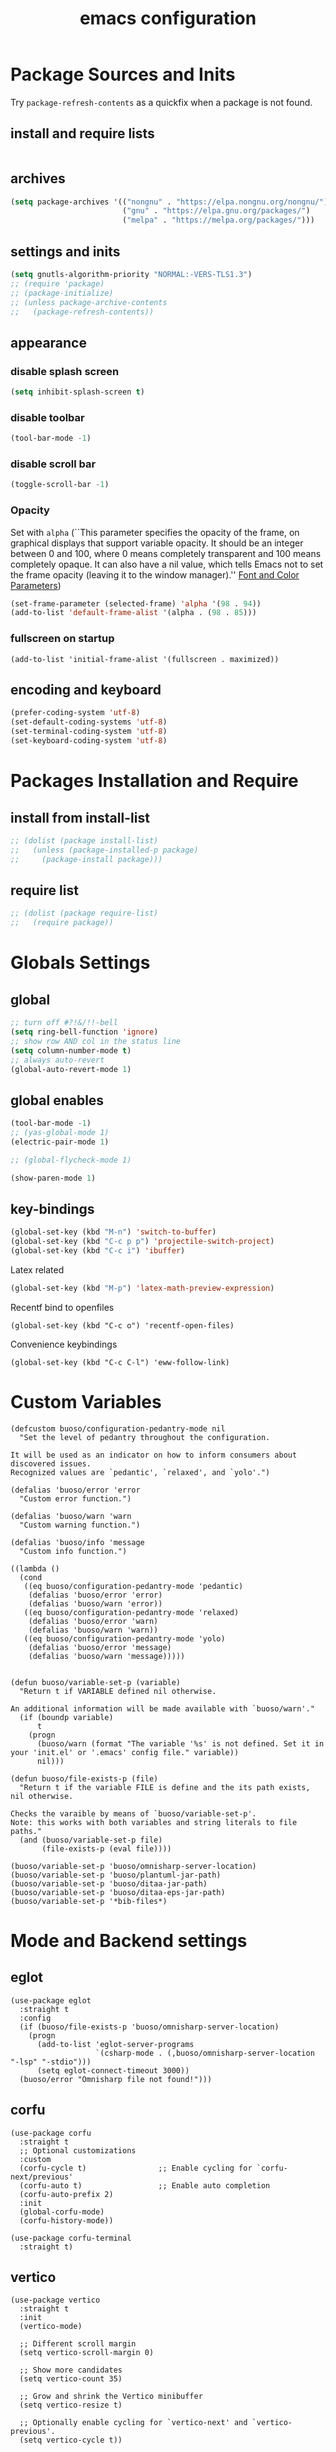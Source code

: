#+EXPORT_FILE_NAME: emacs_config
#+TITLE: emacs configuration
#+startup: indent fold

* Package Sources and Inits
Try ~package-refresh-contents~ as a quickfix when a package is not found.

** install and require lists
#+BEGIN_SRC emacs-lisp
  
#+END_SRC
** archives
#+BEGIN_SRC emacs-lisp
  (setq package-archives '(("nongnu" . "https://elpa.nongnu.org/nongnu/")
                           ("gnu" . "https://elpa.gnu.org/packages/") 
                           ("melpa" . "https://melpa.org/packages/")))
#+END_SRC

** settings and inits
#+BEGIN_SRC emacs-lisp
  (setq gnutls-algorithm-priority "NORMAL:-VERS-TLS1.3")
  ;; (require 'package)
  ;; (package-initialize)
  ;; (unless package-archive-contents
  ;;   (package-refresh-contents))
#+END_SRC

** appearance
*** disable splash screen
#+BEGIN_SRC emacs-lisp
(setq inhibit-splash-screen t)
#+END_SRC

*** disable toolbar
#+BEGIN_SRC emacs-lisp
(tool-bar-mode -1)
#+END_SRC

*** disable scroll bar
#+BEGIN_SRC emacs-lisp
(toggle-scroll-bar -1)
#+END_SRC

*** Opacity
Set with ~alpha~ (``This parameter specifies the opacity of the frame,
on graphical displays that support variable opacity. It should be an
integer between 0 and 100, where 0 means completely transparent and
100 means completely opaque. It can also have a nil value, which tells
Emacs not to set the frame opacity (leaving it to the window
manager).'' [[https://www.gnu.org/software/emacs/manual/html_node/elisp/Font-and-Color-Parameters.html][Font and Color Parameters]]) 
#+begin_src emacs-lisp
  (set-frame-parameter (selected-frame) 'alpha '(98 . 94))
  (add-to-list 'default-frame-alist '(alpha . (98 . 85)))
#+end_src

*** fullscreen on startup
#+begin_src elisp
  (add-to-list 'initial-frame-alist '(fullscreen . maximized))
#+end_src

** encoding and keyboard
#+BEGIN_SRC emacs-lisp
(prefer-coding-system 'utf-8)
(set-default-coding-systems 'utf-8)
(set-terminal-coding-system 'utf-8)
(set-keyboard-coding-system 'utf-8)
#+END_SRC


* Packages Installation and Require
** install from install-list
#+BEGIN_SRC emacs-lisp
  ;; (dolist (package install-list)
  ;;   (unless (package-installed-p package)
  ;;     (package-install package)))
#+END_SRC

** require list
#+BEGIN_SRC emacs-lisp
  ;; (dolist (package require-list)
  ;;   (require package))
#+END_SRC


* Globals Settings

** global
#+BEGIN_SRC emacs-lisp
  ;; turn off #?!&/!!-bell
  (setq ring-bell-function 'ignore)
  ;; show row AND col in the status line
  (setq column-number-mode t)
  ;; always auto-revert
  (global-auto-revert-mode 1)
#+END_SRC

** global enables
#+BEGIN_SRC emacs-lisp
  (tool-bar-mode -1)
  ;; (yas-global-mode 1)
  (electric-pair-mode 1)

  ;; (global-flycheck-mode 1)

  (show-paren-mode 1)
#+END_SRC

** key-bindings
#+BEGIN_SRC emacs-lisp
  (global-set-key (kbd "M-n") 'switch-to-buffer)
  (global-set-key (kbd "C-c p p") 'projectile-switch-project)
  (global-set-key (kbd "C-c i") 'ibuffer)
#+END_SRC

Latex related
#+BEGIN_SRC emacs-lisp
  (global-set-key (kbd "M-p") 'latex-math-preview-expression)
#+END_SRC

Recentf bind to openfiles
#+begin_src elisp
  (global-set-key (kbd "C-c o") 'recentf-open-files)
#+end_src

Convenience keybindings
#+begin_src elisp
  (global-set-key (kbd "C-c C-l") 'eww-follow-link)
#+end_src


* Custom Variables
#+begin_src elisp
  (defcustom buoso/configuration-pedantry-mode nil
    "Set the level of pedantry throughout the configuration.

  It will be used as an indicator on how to inform consumers about discovered issues.
  Recognized values are `pedantic', `relaxed', and `yolo'.")

  (defalias 'buoso/error 'error
    "Custom error function.")

  (defalias 'buoso/warn 'warn
    "Custom warning function.")

  (defalias 'buoso/info 'message
    "Custom info function.")

  ((lambda ()
    (cond
     ((eq buoso/configuration-pedantry-mode 'pedantic)
      (defalias 'buoso/error 'error)
      (defalias 'buoso/warn 'error))
     ((eq buoso/configuration-pedantry-mode 'relaxed)
      (defalias 'buoso/error 'warn)
      (defalias 'buoso/warn 'warn))
     ((eq buoso/configuration-pedantry-mode 'yolo)
      (defalias 'buoso/error 'message)
      (defalias 'buoso/warn 'message)))))

#+end_src

#+begin_src elisp
  (defun buoso/variable-set-p (variable)
    "Return t if VARIABLE defined nil otherwise.

  An additional information will be made available with `buoso/warn'."
    (if (boundp variable)
        t
      (progn
        (buoso/warn (format "The variable '%s' is not defined. Set it in your 'init.el' or '.emacs' config file." variable))
        nil)))

  (defun buoso/file-exists-p (file)
    "Return t if the variable FILE is define and the its path exists, nil otherwise.

  Checks the varaible by means of `buoso/variable-set-p'.
  Note: this works with both variables and string literals to file paths."
    (and (buoso/variable-set-p file)
         (file-exists-p (eval file))))
#+end_src

#+begin_src elisp
  (buoso/variable-set-p 'buoso/omnisharp-server-location)
  (buoso/variable-set-p 'buoso/plantuml-jar-path)
  (buoso/variable-set-p 'buoso/ditaa-jar-path)
  (buoso/variable-set-p 'buoso/ditaa-eps-jar-path)
  (buoso/variable-set-p '*bib-files*)
#+end_src


* Mode and Backend settings
** eglot
#+begin_src elisp
  (use-package eglot
    :straight t
    :config
    (if (buoso/file-exists-p 'buoso/omnisharp-server-location)
      (progn
        (add-to-list 'eglot-server-programs
                     `(csharp-mode . (,buoso/omnisharp-server-location "-lsp" "-stdio")))
        (setq eglot-connect-timeout 3000))
    (buoso/error "Omnisharp file not found!")))
#+end_src

** corfu
#+begin_src elisp
  (use-package corfu
    :straight t
    ;; Optional customizations
    :custom
    (corfu-cycle t)                ;; Enable cycling for `corfu-next/previous'
    (corfu-auto t)                 ;; Enable auto completion
    (corfu-auto-prefix 2)
    :init
    (global-corfu-mode)
    (corfu-history-mode))

  (use-package corfu-terminal
    :straight t)
#+end_src

** vertico
#+begin_src elisp
  (use-package vertico
    :straight t
    :init
    (vertico-mode)

    ;; Different scroll margin
    (setq vertico-scroll-margin 0)

    ;; Show more candidates
    (setq vertico-count 35)

    ;; Grow and shrink the Vertico minibuffer
    (setq vertico-resize t)

    ;; Optionally enable cycling for `vertico-next' and `vertico-previous'.
    (setq vertico-cycle t))
#+end_src

*** vertico-posframe
#+begin_src elisp
  (use-package vertico-posframe
    :after vertico
    :straight t
    :config
    (vertico-posframe-mode 1))
#+end_src
** marginalia
#+begin_src elisp
  (use-package marginalia
    :straight t
    :init
    (marginalia-mode 1))
#+end_src

** orderless
#+begin_src elisp
  (use-package orderless
  :straight t
  :init
  (setq completion-styles '(orderless basic)
        completion-category-defaults nil
        completion-category-overrides '((file (styles . (partial-completion))))))
#+end_src

** ibuffer
#+begin_src emacs-lisp
  (add-hook 'ibuffer-hook
      (lambda ()
        (ibuffer-projectile-set-filter-groups)
        (unless (eq ibuffer-sorting-mode 'alphabetic)
          (ibuffer-do-sort-by-alphabetic))))
#+end_src

** icons
#+begin_src emacs-lisp
  (unless (find-font (font-spec :name "all-the-icons"))
    (all-the-icons-install-fonts t))
  (setq all-the-icons-scale-factor 1)
  ;; (all-the-icons-ibuffer-mode 1)
#+end_src

** flycheck
#+begin_src emacs-lisp
  (use-package flycheck
    :straight t)
#+end_src

** dired
#+BEGIN_SRC emacs-lisp
  (add-hook 'dired-mode-hook
            (lambda ()
              (dired-hide-details-mode)))
  (add-hook 'dired-mode-hook 'all-the-icons-dired-mode)
#+END_SRC

** org-modern
This is just meant to fetch org-modern. The configuration is done in the ~:config~ section of [[*org-mode][org-mode]]
#+begin_src elisp
  (use-package org-modern
    :ensure t)
#+end_src


** org-ref
Configuration copied from [[https://github.com/jkitchin/org-ref][jkitchin/org-ref]]. Append bib files to the *bib-files* list.
#+BEGIN_SRC emacs-lisp
    ;; Add bib-files to the bibtex-completion list if they can be found
    (dolist (file *bib-files*)
      (if (and (file-exists-p file) (not (member file bibtex-completion-bibliography)))
          (push file bibtex-completion-bibliography)))

    ;; enable org-ref functions and keybindings when there is at least one bib-file present
    (defun buoso/bibtex-completion-setting ()
      "Call this whenever `bibtex-completion-bibliography' was set to a value."
      (if bibtex-completion-bibliography
          (progn
            (setq org-ref-insert-link-function 'org-ref-insert-link-hydra/body
                  org-ref-insert-cite-function 'org-ref-cite-insert-ivy
                  org-ref-insert-label-function 'org-ref-insert-label-link
                  org-ref-insert-ref-function 'org-ref-insert-ref-link
                  org-ref-cite-onclick-function (lambda (_) (org-ref-citation-hydra/body)))
            (define-key org-mode-map (kbd "C-c ]") 'org-ref-insert-link)
            (define-key org-mode-map (kbd "s-[") 'org-ref-insert-link-hydra/body))))
#+END_SRC

** org-mode
#+begin_src emacs-lisp
  (setq org-babel-lisp-eval-fn 'sly-eval)
#+end_src

At some point this junk of stuff should be sparated into source blocks...
#+BEGIN_SRC emacs-lisp
    ;; loaddefs
    ;; not sure why this was there in there
    ;; (require 'org-loaddefs)
  (use-package org-bullets
    :straight t)
  (defun buoso/org-init ()
    "Only require the packages related to 'org-mode' when using org."
    (let ((org-requirements '(org-bullets ;; org-contrib ox ox-publish ox-latex
                              ;; ox-beamer ox-twbs ox-extra ob-async
                              )))
      (dolist (req org-requirements)
        (require req))))

  (defun buoso/org-visual-column-linum ()
    "Appearance configurations for 'org-mode'."
    (progn
      (setq-default visual-fill-column-width 120)
      (setq-default visual-fill-column-center-text t)
      (setq org-list-allow-alphabetical t)
      (visual-fill-column-mode)
      (visual-line-mode)
      (display-line-numbers-mode -1)))

  (defun buoso/org-settings ()
    "Consider this for more uncategorized settings like the src-window."
    (setq org-src-window-setup "current-window"))

  (defun buoso/org-publishing ()
    "Publishing specific settings."
    (setq org-publish-project-alist
          '(("org-notes"
             :base-directory "~/org/"
             :base-extension "org"
             :publishing-directory "~/public_html/"
             :recursive t
             :publishing-function org-twbs-publish-to-html
             :with-sub-superscript nil
             :headline-levels 4
             :auto-preamble t
             )
            ("org-static"
             :base-directory "~/org/"
             :base-extension "css\\|js\\|png\\|jpg\\|gif\\|pdf\\|mp3\\|ogg\\|swf"
             :publishing-directory "~/public_html/"
             :recursive t
             :publishing-function org-publish-attachment
             )
            ("org" :components ("org-notes" "org-static")))))

  (defun buoso/org-babel-lang ()
    "Which languages shall be loaded into babel."
    (org-babel-do-load-languages
     'org-babel-load-languages
     '((latex . t)
       (gnuplot . t)
       (python . t)
       (C . t)
       (lisp . t)
       (ditaa . t))))

  (defun buoso/eval-w/o-confirmation ()
    "Languages in the list don't require confirmation to be executed."
    (let ((confirmed-babel-langs (lambda (lang body)
                                   (not (or
                                         (string= lang "emacs-lisp")
                                         (string= lang "latex")
                                         (string= lang "elisp")
                                         (string= lang "lisp")
                                         (string= lang "gnuplot")
                                         (string= lang "python")
                                         (string= lang "dot")
                                         (string= lang "C++")
                                         (string= lang "ditaa"))))))
      (setq org-confirm-babel-evaluate confirmed-babel-langs)))


  (use-package org
    :init (buoso/org-init)
    :mode (("\\.org$" . org-mode))  
    :straight t
    :hook
    (org-mode . org-bullets-mode)
    (org-mode . buoso/org-visual-column-linum)
    (org-mode . buoso/org-publishing)
    (org-mode . buoso/org-babel-lang)
    (org-mode . buoso/eval-w/o-confirmation)
    (org-mode . buoso/org-settings)
    (org-mode . buoso/bibtex-completion-setting))
#+END_SRC

Some global settings that cannot be added to ~org-mode~ as a hook.
#+begin_src elisp
  ;; agenda toggle mode
  (global-set-key (kbd "C-c a") 'org-agenda)
  (global-set-key (kbd "C-c l") 'org-store-link)
  
  ;; global target file for notes
  (setq org-default-notes-file (concat org-directory "~/notes.org"))

  ;;set priority range from A to C with default A
  (setq org-highest-priority ?A)
  (setq org-lowest-priority ?C)
  (setq org-default-priority ?A)

  ;; set priority color
  (setq org-priority-faces '((?A . (:foreground "FF6670" :weight bold))
                             (?B . (:foreground "F8FF42"))
                             (?C . (:foreground "60FFFF"))))

  (define-key global-map (kbd "C-c c") 'org-capture)
  (setq org-capture-templates
        '(("t" "Todo" entry (file+headline "~/todo.org" "Tasks")
           "* TODO %?\n %i\n %a")))

  (setq org-latex-pdf-process (list "latexmk -shell-escape -bibtex -f -pdf %f"))

  (org-reload)
#+end_src

Add additional html-export that embeds images into the generated html.
Mostly copied from [[https://niklasfasching.de/posts/org-html-export-inline-images/]]
#+begin_src elisp
  (defun org-html-export-to-mhtml (async subtree visible body)
    (cl-letf (((symbol-function 'org-html--format-image) 'format-image-inline))
      (org-html-export-to-html nil subtree visible body)))

  (defun format-image-inline (source attributes info)
    (let* ((ext (file-name-extension source))
           (prefix (if (string= "svg" ext) "data:image/svg+xml;base64," "data:;base64,"))
           (data (with-temp-buffer (url-insert-file-contents source) (buffer-string)))
           (data-url (concat prefix (base64-encode-string data)))
           (attributes (org-combine-plists `(:src ,data-url) attributes)))
      (org-html-close-tag "img" (org-html--make-attribute-string attributes) info)))

  (org-export-define-derived-backend 'html-inline-images 'html
    :menu-entry '(?h "Export to HTML" ((?m "As MHTML file" org-html-export-to-mhtml))))

  (org-export-define-derived-backend 'html-inline-imgaes 'html
    :menu-entry '(?h "Export to HTML" ((?M "As MHTML file and open"
                                           (lambda (a s v b)
                                             (if a (org-html-export-to-mhtml t s v b)
                                               (org-open-file (org-html-export-to-mhtml nil s v b))))))))
#+end_src

*** ispell
#+begin_src elisp
  (when (executable-find "hunspell")
    (setq ispell-program-name "hunspell"))
#+end_src

** org-modern
This is just meant to fetch org-modern. The configuration is done in the ~:config~ section of [[*org-mode][org-mode]]
#+begin_src elisp
  (use-package org-modern
    :straight t
    :config
    (global-org-modern-mode))
#+end_src


** org-ref
Configuration copied from [[https://github.com/jkitchin/org-ref][jkitchin/org-ref]]. Append bib files to the *bib-files* list.
#+BEGIN_SRC emacs-lisp
  ;; Add bib-files to the bibtex-completion list if they can be found
  (use-package org-ref
    :straight t)

  (dolist (file *bib-files*)
    (if (and (file-exists-p file) (not (member file bibtex-completion-bibliography)))
        (push file bibtex-completion-bibliography)))

  ;; enable org-ref functions and keybindings when there is at least one bib-file present
  (defun my/bibtex-completion-setting ()
    "Call this whenever `bibtex-completion-bibliography' was set to a value."
    (if bibtex-completion-bibliography
        (progn
          (setq org-ref-insert-link-function 'org-ref-insert-link-hydra/body
                org-ref-insert-cite-function 'org-ref-cite-insert-ivy
                org-ref-insert-label-function 'org-ref-insert-label-link
                org-ref-insert-ref-function 'org-ref-insert-ref-link
                org-ref-cite-onclick-function (lambda (_) (org-ref-citation-hydra/body)))
          (define-key org-mode-map (kbd "C-c ]") 'org-ref-insert-link)
          (define-key org-mode-map (kbd "s-[") 'org-ref-insert-link-hydra/body))))
#+END_SRC

** org-roam
On windows [[https://www.msys2.org/][~MSYS~]] is the easiest way to get ~gcc~ which is needed to compile the database for [[https://www.orgroam.com/][org-roam]].

This configuration makes use of an environment variable pointing to the root directory of org-roam, called ~ORGROAM~. Make sure to export this pointing to whatever directory should be used for it. If not using org-roam, setting ~ensure~ to ~nil~ in the following use-package sexp should do the trick.

For some of the config here - especially the journaling part, see the excellent content on the [[https://systemcrafters.net/build-a-second-brain-in-emacs/keep-a-journal/][system crafters website]].
For the respective domain specific part of this config, the ~org-roam-dailies-directory~ can be set to a custom value. Its default is ~"daily"~ . Daily files will end up here. It is relative to the ~org-roam-directory~, i.e., something like this will determine the location of the dailies: ~(expand-file-name org-roam-dailies-directory org-roam-directory)~
#+begin_src elisp
  (defun buoso/get-org-roam-dir ()
    (let ((dir (getenv "ORGROAM")))
      (if (eq nil dir)
          (buoso/error "No environment variable 'ORGROAM' was found. Set one and start again.")
        (expand-file-name dir))))

  (use-package org-roam
    :straight t
    :custom
    (org-roam-directory (file-truename (buoso/get-org-roam-dir)))
    :bind (("C-c n l" . org-roam-buffer-toggle)
           ("C-c n f" . org-roam-node-find)
           ("C-c n g" . org-roam-graph)
           ("C-c n i" . org-roam-node-insert)
           ("C-c n c" . org-roam-capture))
    :bind-keymap
    ("C-c n d" . org-roam-dailies-map)
    :config
    (require 'org-roam-dailies)
    (org-roam-db-autosync-mode)
    (setq org-roam-database-connector 'emacsql-sqlite))
#+end_src

*** org-roam-bibtex
#+begin_src elisp
  ;; Do not call this outside of the `org-roam-bibtex' use-package section as it depends on this package.
  ;; From the doc of `orb-open-attached-file': CITEKEY must be a list for compatibility with `bibtex-completion'
  (defun buoso/orb-open-attached-file-wrapper ()
    "Only works in org-roam files wiht a 'ROAM_REFS' section containig a citekey that `orb-get-node-citekey' can grab.
  If there is no file attached, do so with `orb-note-actions'."
    (interactive)
    (orb-open-attached-file (list (orb-get-node-citekey))))
#+end_src

#+begin_src elisp
  (use-package org-roam-bibtex
    :straight t
    :after org-roam
    :bind (("C-c b a" . orb-note-actions)
           ("C-c b i" . orb-insert-link)
           ("C-c b o" . buoso/orb-open-attached-file-wrapper))
    :config
    (require 'org-ref))
#+end_src


** org-ql
For this configuration it makes sense to set the directory of /org-ql/ (~org-directory~) to the default /org-roam/ directory (~org-roam-directory~) as this is the standard query directory. Consequently, it should only be initialized _after_ org-roam.
#+begin_src elisp
  (use-package org-ql
    :after org-roam
    :straight t
    :custom
    (org-directory (file-truename (buoso/get-org-roam-dir))))
#+end_src

** yasnippet
#+BEGIN_SRC emacs-lisp
  ;; require latex snippets in org mode
  (defun my-org-latex-yas ()
    "Activate org and LaTeX yas expansion in org-mode buffers."
    (yas-minor-mode)
    (yas-activate-extra-mode 'latex-mode))

  (add-hook 'org-mode-hook #'my-org-latex-yas)
#+END_SRC

global mode
#+begin_src emacs-lisp
  (yas-global-mode 1)
#+end_src

** ace-window & move window
#+BEGIN_SRC emacs-lisp
  (global-set-key (kbd "M-o") 'ace-window)
  (global-set-key (kbd "s-j") 'windmove-left)
  (global-set-key (kbd "s-;") 'windmove-right)
#+END_SRC

** sr-speedbar
#+begin_src elisp
  (use-package sr-speedbar
    :straight t
    :init
    (lambda ()
      (display-line-numbers-mode -1)))
#+end_src

** projectile
#+begin_src emacs-lisp
  (setq projectile-indexing-method 'hybrid)
  (projectile-global-mode)
#+end_src

** neotree
See [[https://www.emacswiki.org/emacs/NeoTree][NeoTree Docs]]
Use icons for file and let the widht be altered.
#+begin_src emacs-lisp
  (setq neo-theme 'icons)
  (setq neo-window-fixed-size nil)
#+end_src

Jump to the current file node when neotree is opened.
#+begin_src emacs-lisp
  (setq neo-smart-open t)
#+end_src

Change neotree when switching projectile project (~projectile-switch-project~)
#+begin_src emacs-lisp
  ;; (setq projectile-switch-project-action 'neotree-projectile-action)
#+end_src

** raibow delimiters
#+begin_src emacs-lisp
    (add-hook 'lisp-mode-hook '(lambda ()
                                  (rainbow-delimiters-mode)
                                  (prettify-symbols-mode)
                                  (display-line-numbers-mode)))
    (add-hook 'emacs-lisp-mode-hook #'rainbow-delimiters-mode)
#+end_src

** recentf
From [[https://www.youtube.com/watch?v=51eSeqcaikM]]
History of recent files
#+begin_src elisp
  (recentf-mode 1)
#+end_src

** savehist
Minibuffer history
#+begin_src elisp
  (setq history-length 10)
  (savehist-mode 1)
#+end_src

** saveplace
Jump back to where the cursor was before closing a file or emacs.
Adds lag when opening a file.
#+begin_src elisp
  (save-place-mode 1)
#+end_src

** highlight symbol
#+begin_src elisp
  (global-set-key [(control f3)] 'highlight-symbol)
  (global-set-key [f3] 'highlight-symbol-next)
  (global-set-key [(shift f3)] 'highlight-symbol-prev)
  (global-set-key [(meta f3)] 'highlight-symbol-query-replace)
#+end_src

** origami
Show/hide text regions.
#+begin_src elisp
  (define-key origami-mode-map (kbd "C-c C-z") 'origami-recursively-toggle-node)
#+end_src

** org-present
#+begin_src elisp
  (defun buoso/org-present-mode-hook ()
    "Setup org-present-mode."
    (org-display-inline-images))

  (defun buoso/org-present-mode-hook-quit ()
    "Revert settings from buoso/org-present-mode-hook when leaving org-present-mode."
    (org-remove-inline-images))

  (use-package org-present
    :straight t
    :hook ((org-present-mode . buoso/org-present-mode-hook)
           (org-present-mode-quit . buoso/org-present-mode-hook-quit)))
#+end_src

** plantuml
#+begin_src elisp
  (use-package plantuml-mode
    :straight t
    :config
    (when (buoso/file-exists-p 'buoso/plantuml-jar-path)
      (setq plantuml-jar-path buoso/plantuml-jar-path)
      (setq org-plantuml-jar-path buoso/plantuml-jar-path))
    (setq plantuml-default-exec-mode 'jar)
    (add-to-list 'auto-mode-alist '("\\.puml\\'" . plantuml-mode)))
#+end_src

** ditaa
Set the path to the ditaa executable.
#+begin_src elisp
  (when (buoso/file-exists-p 'buoso/ditaa-jar-path)
    (setq org-ditaa-jar-path buoso/ditaa-jar-path))

  (when (buoso/file-exists-p 'buoso/ditaa-eps-jar-path)
    (setq org-ditaa-eps-jar-path buoso/ditaa-eps-jar-path))
#+end_src

** elfeed
#+begin_src elisp
    (use-package elfeed
      :straight t
      :config
      (setq url-queue-timeout 30)
      (setq elfeed-feeds
            '(("https://www.scientificamerican.com/platform/syndication/rss/" scientificamerican)
              ;; ("https://www.nature.com/nature.rss" nature)
              ("https://www.nature.com/natcomputsci.rss" naturecomputation)
              ("https://www.nature.com/nphys.rss" naturephysics)
              ("https://www.nature.com/nphoton.rss" naturephoton)
              ("https://www.nature.com/nnano.rss" naturenano)
              ("https://onlinelibrary.wiley.com/feed/13652818/most-recent" microscopyjournal)
              ("https://herbsutter.com/feed/" herbsutter)
              ("https://sachachua.com/blog/category/emacs/feed/" emacsnews))))
#+end_src


* Languages
** C/C++
#+begin_src elisp
  (define-key c-mode-base-map (kbd "<f5>") 'compile)
  (define-key c-mode-base-map (kbd "<f6>") 'recompile)
  (add-hook 'c-mode-hook 'origami-mode)
  (add-hook 'c++-mode-hook 'origami-mode)
  (add-hook 'c++-mode-hook 'display-line-numbers-mode)
#+end_src

** common lisp
Check if the ~inferior-lisp-program~ variable is set. If not, try to default it to ~sbcl~
#+begin_src elisp
  (when (not (boundp 'inferior-lisp-program))
    (let ((sbcl (executable-find "sbcl")))
      (if sbcl
          (setq inferior-lisp-program sbcl)
        (buoso/error "No lisp compiler identified. Try install sbcl and check if it is in PATH."))))
#+end_src

** latex
#+BEGIN_SRC emacs-lisp
  (add-hook 'TeX-after-TeX-LaTeX-command-finished-hook
  #'TeX-revert-document-buffer)
  (add-to-list 'org-latex-classes
               '("beamer"
                 "\\documentclass\[presentation\]\{beamer\}"
                 ("\\section\{%s\}" . "\\section*\{%s\}")
                 ("\\subsection\{%s\}" . "\\subsection*\{%s\}")
                 ("\\subsubsection\{%s\}" . "\\subsubsection*\{%s\}")))


  ;; for export purposes
  (add-hook 'LaTeX-mode-hook 'turn-on-reftex)


#+END_SRC

Remove the headline while exporting the content in the respective
subtree using the *ignore* tag.
#+BEGIN_SRC  emacs-lisp
  (ox-extras-activate '(ignore-headlines))
#+END_SRC

** pdf
#+begin_src elisp
  (add-hook 'pdf-view-mode-hook '(lambda () (pdf-tools-enable-minor-modes)))
  (add-to-list 'auto-mode-alist '("\\.pdf\\'" . pdf-view-mode))
#+end_src

** yaml
See [[https://melpa.org/#/yaml-mode]]
#+begin_src emacs-lisp
  (add-to-list 'auto-mode-alist '("\\.yml\\'" . yaml-mode))
#+end_src

** python
#+begin_src emacs-lisp
  (elpy-enable)
  (add-to-list 'process-coding-system-alist '("python" . (utf-8 . utf-8)))
    (setq elpy-rpc-python-command "python3")
  (add-hook 'python-mode-hook 'origami-mode)
#+end_src

** makdown
From:
- [[https://jblevins.org/projects/markdown-mode/]]

#+begin_src elisp
  (use-package markdown-mode
    :straight t
    :commands (markdown-mode gfm-mode)
    :mode (("README\\.md\\'" . gfm-mode)
           ("\\.md\\'" . markdown-mode)
           ("\\.markdown\\'" . markdown-mode))
    :init (setq markdown-command "multimarkdown"))
#+end_src

** docker
#+begin_src elisp
  (add-to-list 'auto-mode-alist '("Dockerfile\\'" . dockerfile-mode))
#+end_src

** vue
See documentation on [[https://emacs-lsp.github.io/lsp-mode/][lsp-mode-website]]
With ~vue-mode~ and ~lsp-mode~ installed.
Needs a lsp-backend (e.g. ~M-x lsp-install-server ts-ls~ for JavaScript and TypeScript).
#+begin_src elisp
  (use-package lsp-mode
    :commands lsp)

  (use-package vue-mode
    :mode "\\.vue\\'"
    :hook (vue-mode . lsp-deferred))

  (setq js-indent-level 2)
#+end_src

** javascript
Same as [[vue][*vue]] -> needs ~lsp-mode~
#+begin_src elisp
  (use-package js2-mode
    :mode "\\.js\\'"
    :hook (js2-mode . lsp-deferred))
#+end_src


* User functions
*Attention* when using interactive: the first character in the string
 for the interactive function determines the type of the value
 assigned to the argument provided. Multiple arguments in the
 top-level function must be seperated by "\n" characters.

** time-string conversions
#+BEGIN_SRC emacs-lisp
  (defun revert (l)
    "reverts a list"
    (cond
     ((null l) '())
     (t (append (revert (cdr l)) (list (car l))))))
  
  (defun time-to-list (s)
    "generates a list of numbers from :-separetd time string"
    (mapcar 'string-to-number (split-string s ":")))
  
  (defun multiply-lists (l mult acc)
    "multiplies each element of the lists and returns the sum of multiplied tuples"
    (cond
     ((null l) acc)
     (t (multiply-lists (cdr l) (cdr mult) (+ acc (* (car l) (car mult)))))))
  
  (defun make-seconds (s)
    "computes seconds form dd:hh:mm:ss time string" 
    (multiply-lists (revert (time-to-list s)) '(1 60 3600 86400) 0))
  
  (defun seconds-to-time-precise (s)
    "generate time in hh:mm:ss format from seconds"
    (let ((hr (mod s 3600)))
      (let ((mr (mod hr 60)))
        (concat
         (number-to-string (/ (- s hr) 3600))
         ":"
         (number-to-string (/ (- hr mr) 60))
         ":"
         (number-to-string mr)))))
  
  
  (defun minutes-to-time (s)
    "comma-separated minute-value to time mm:ss"
    (let ((f (floor s)))
      (concat
       (number-to-string f)
       ":"
       (number-to-string (round (* (- s f) 60))))))  
#+END_SRC

** Helpers
#+BEGIN_SRC emacs-lisp
  (defun psi-to-kgcm2 (psi)
    "pressure in psi to kg/cm²"
    (* 0.070307 psi))

  (defun psi-to-gcm2 (psi)
    "pressure in psi to g/cm²"
    (* (psi-to-kgcm2 psi) 1000))

  (defun rpm-to-ms (r rpm)
    "get speed in m/s from disk radius and rpm"
    (let ((u (* 2 pi r))
          (rps (/ rpm 60.0)))
      (* u rps)))

  (defun ms-to-rpm (r ms)
    "get rpm from disk radius and speed in m/s"
    (let ((u (* 2 pi r)))
      (let ((rps (/ ms u)))
        (* rps 60.0))))


  (defun round-to (n d)
    "round the number n to d specified decimals"
    (/ (fround (* (expt 10 d) n)) (expt 10 d)))

  (defun make-link (l)
    (cond
     ((< (length l) 3) (get-link l))
     ((not (equal (substring l 0 3) "[[*")) (get-link l))
     (t l)))

  (defun make-link-append-front (a l)
    (let ((to-link (concat a " " l)))
      (cond
       ((< (length l) 3)
        (get-link to-link))
       ((not (equal (substring l 0 3) "[[*")) 
        (get-link to-link))
       (t l))))

  (defun get-link (l)
    (concat "[[*" l "][" l "]]"))

  (defun a-to-nm (a)
    "convert Å to nm"
    (/ a 10.0))


  (defun nm-to-a (nm)
    "convert nm to Å"
    (* nm 10.0))
#+END_SRC

** Shortcuts
#+BEGIN_SRC emacs-lisp
  (defun inline-src-elisp (ex re)
    "With arguments EX for :exports and RE for :results generate base for src_elisp."

    (interactive "s:exports:\ns:results:")
    (let ((insertion (concat "src_elisp[:exports "
                       ex
                       " :results "
                       re
                       "]{}")))
      (insert insertion))
    (backward-char))
#+END_SRC

** Funciton Bindings
#+BEGIN_SRC emacs-lisp
  (fset 'to-num 'string-to-number)
  (global-set-key (kbd "M-s M-e") 'inline-src-elisp)
#+END_SRC


* ToDo setup
** keywords and tags
#+BEGIN_SRC emacs-lisp
(setq org-todo-keywords
      '((sequence "TODO" "IN-PROGRESS" "WAITING" "DONE")))
#+END_SRC





